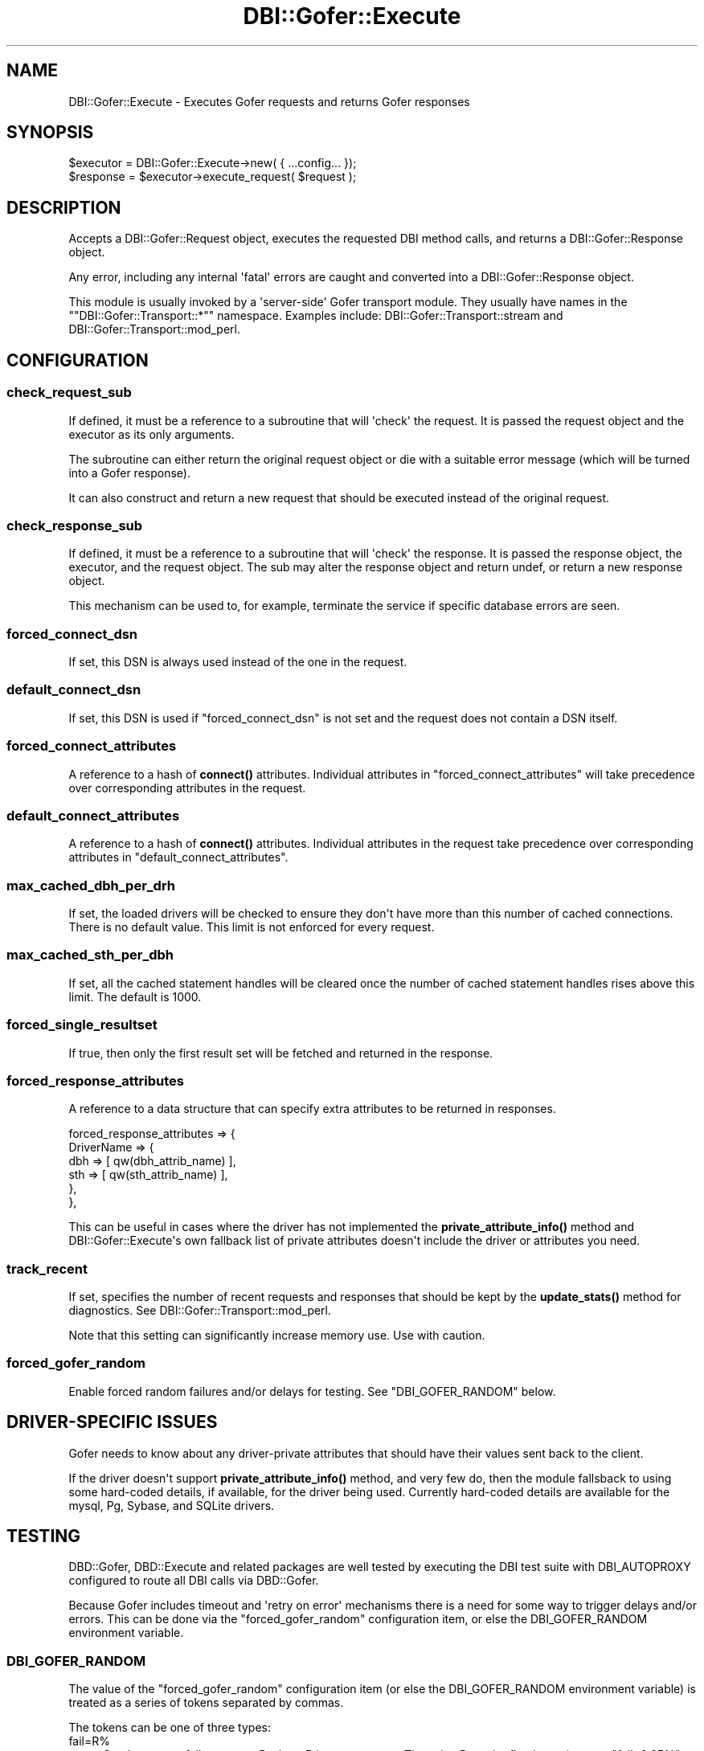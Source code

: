 .\" -*- mode: troff; coding: utf-8 -*-
.\" Automatically generated by Pod::Man v6.0.2 (Pod::Simple 3.45)
.\"
.\" Standard preamble:
.\" ========================================================================
.de Sp \" Vertical space (when we can't use .PP)
.if t .sp .5v
.if n .sp
..
.de Vb \" Begin verbatim text
.ft CW
.nf
.ne \\$1
..
.de Ve \" End verbatim text
.ft R
.fi
..
.\" \*(C` and \*(C' are quotes in nroff, nothing in troff, for use with C<>.
.ie n \{\
.    ds C` ""
.    ds C' ""
'br\}
.el\{\
.    ds C`
.    ds C'
'br\}
.\"
.\" Escape single quotes in literal strings from groff's Unicode transform.
.ie \n(.g .ds Aq \(aq
.el       .ds Aq '
.\"
.\" If the F register is >0, we'll generate index entries on stderr for
.\" titles (.TH), headers (.SH), subsections (.SS), items (.Ip), and index
.\" entries marked with X<> in POD.  Of course, you'll have to process the
.\" output yourself in some meaningful fashion.
.\"
.\" Avoid warning from groff about undefined register 'F'.
.de IX
..
.nr rF 0
.if \n(.g .if rF .nr rF 1
.if (\n(rF:(\n(.g==0)) \{\
.    if \nF \{\
.        de IX
.        tm Index:\\$1\t\\n%\t"\\$2"
..
.        if !\nF==2 \{\
.            nr % 0
.            nr F 2
.        \}
.    \}
.\}
.rr rF
.\"
.\" Required to disable full justification in groff 1.23.0.
.if n .ds AD l
.\" ========================================================================
.\"
.IX Title "DBI::Gofer::Execute 3"
.TH DBI::Gofer::Execute 3 2013-06-24 "perl v5.40.0" "User Contributed Perl Documentation"
.\" For nroff, turn off justification.  Always turn off hyphenation; it makes
.\" way too many mistakes in technical documents.
.if n .ad l
.nh
.SH NAME
DBI::Gofer::Execute \- Executes Gofer requests and returns Gofer responses
.SH SYNOPSIS
.IX Header "SYNOPSIS"
.Vb 1
\&  $executor = DBI::Gofer::Execute\->new( { ...config... });
\&
\&  $response = $executor\->execute_request( $request );
.Ve
.SH DESCRIPTION
.IX Header "DESCRIPTION"
Accepts a DBI::Gofer::Request object, executes the requested DBI method calls,
and returns a DBI::Gofer::Response object.
.PP
Any error, including any internal \*(Aqfatal\*(Aq errors are caught and converted into
a DBI::Gofer::Response object.
.PP
This module is usually invoked by a \*(Aqserver\-side\*(Aq Gofer transport module.
They usually have names in the "\f(CW\*(C`DBI::Gofer::Transport::*\*(C'\fR" namespace.
Examples include: DBI::Gofer::Transport::stream and DBI::Gofer::Transport::mod_perl.
.SH CONFIGURATION
.IX Header "CONFIGURATION"
.SS check_request_sub
.IX Subsection "check_request_sub"
If defined, it must be a reference to a subroutine that will \*(Aqcheck\*(Aq the request.
It is passed the request object and the executor as its only arguments.
.PP
The subroutine can either return the original request object or die with a
suitable error message (which will be turned into a Gofer response).
.PP
It can also construct and return a new request that should be executed instead
of the original request.
.SS check_response_sub
.IX Subsection "check_response_sub"
If defined, it must be a reference to a subroutine that will \*(Aqcheck\*(Aq the response.
It is passed the response object, the executor, and the request object.
The sub may alter the response object and return undef, or return a new response object.
.PP
This mechanism can be used to, for example, terminate the service if specific
database errors are seen.
.SS forced_connect_dsn
.IX Subsection "forced_connect_dsn"
If set, this DSN is always used instead of the one in the request.
.SS default_connect_dsn
.IX Subsection "default_connect_dsn"
If set, this DSN is used if \f(CW\*(C`forced_connect_dsn\*(C'\fR is not set and the request does not contain a DSN itself.
.SS forced_connect_attributes
.IX Subsection "forced_connect_attributes"
A reference to a hash of \fBconnect()\fR attributes. Individual attributes in
\&\f(CW\*(C`forced_connect_attributes\*(C'\fR will take precedence over corresponding attributes
in the request.
.SS default_connect_attributes
.IX Subsection "default_connect_attributes"
A reference to a hash of \fBconnect()\fR attributes. Individual attributes in the
request take precedence over corresponding attributes in \f(CW\*(C`default_connect_attributes\*(C'\fR.
.SS max_cached_dbh_per_drh
.IX Subsection "max_cached_dbh_per_drh"
If set, the loaded drivers will be checked to ensure they don\*(Aqt have more than
this number of cached connections. There is no default value. This limit is not
enforced for every request.
.SS max_cached_sth_per_dbh
.IX Subsection "max_cached_sth_per_dbh"
If set, all the cached statement handles will be cleared once the number of
cached statement handles rises above this limit. The default is 1000.
.SS forced_single_resultset
.IX Subsection "forced_single_resultset"
If true, then only the first result set will be fetched and returned in the response.
.SS forced_response_attributes
.IX Subsection "forced_response_attributes"
A reference to a data structure that can specify extra attributes to be returned in responses.
.PP
.Vb 6
\&  forced_response_attributes => {
\&      DriverName => {
\&          dbh => [ qw(dbh_attrib_name) ],
\&          sth => [ qw(sth_attrib_name) ],
\&      },
\&  },
.Ve
.PP
This can be useful in cases where the driver has not implemented the
\&\fBprivate_attribute_info()\fR method and DBI::Gofer::Execute\*(Aqs own fallback list of
private attributes doesn\*(Aqt include the driver or attributes you need.
.SS track_recent
.IX Subsection "track_recent"
If set, specifies the number of recent requests and responses that should be
kept by the \fBupdate_stats()\fR method for diagnostics. See DBI::Gofer::Transport::mod_perl.
.PP
Note that this setting can significantly increase memory use. Use with caution.
.SS forced_gofer_random
.IX Subsection "forced_gofer_random"
Enable forced random failures and/or delays for testing. See "DBI_GOFER_RANDOM" below.
.SH "DRIVER\-SPECIFIC ISSUES"
.IX Header "DRIVER-SPECIFIC ISSUES"
Gofer needs to know about any driver\-private attributes that should have their
values sent back to the client.
.PP
If the driver doesn\*(Aqt support \fBprivate_attribute_info()\fR method, and very few do,
then the module fallsback to using some hard\-coded details, if available, for
the driver being used. Currently hard\-coded details are available for the
mysql, Pg, Sybase, and SQLite drivers.
.SH TESTING
.IX Header "TESTING"
DBD::Gofer, DBD::Execute and related packages are well tested by executing the
DBI test suite with DBI_AUTOPROXY configured to route all DBI calls via DBD::Gofer.
.PP
Because Gofer includes timeout and \*(Aqretry on error\*(Aq mechanisms there is a need
for some way to trigger delays and/or errors. This can be done via the
\&\f(CW\*(C`forced_gofer_random\*(C'\fR configuration item, or else the DBI_GOFER_RANDOM environment
variable.
.SS DBI_GOFER_RANDOM
.IX Subsection "DBI_GOFER_RANDOM"
The value of the \f(CW\*(C`forced_gofer_random\*(C'\fR configuration item (or else the
DBI_GOFER_RANDOM environment variable) is treated as a series of tokens
separated by commas.
.PP
The tokens can be one of three types:
.IP fail=R% 4
.IX Item "fail=R%"
Set the current failure rate to R where R is a percentage.
The value R can be floating point, e.g., \f(CW\*(C`fail=0.05%\*(C'\fR.
Negative values for R have special meaning, see below.
.IP err=N 4
.IX Item "err=N"
Sets the current failure err value to N (instead of the DBI\*(Aqs default \*(Aqstandard
err value\*(Aq of 2000000000). This is useful when you want to simulate a
specific error.
.IP delayN=R% 4
.IX Item "delayN=R%"
Set the current random delay rate to R where R is a percentage, and set the
current delay duration to N seconds. The values of R and N can be floating point,
e.g., \f(CW\*(C`delay0.5=0.2%\*(C'\fR.  Negative values for R have special meaning, see below.
.Sp
If R is an odd number (R % 2 == 1) then a message is logged via \fBwarn()\fR which
will be returned to, and echoed at, the client.
.IP methodname 4
.IX Item "methodname"
Applies the current fail, err, and delay values to the named method.
If neither a fail nor delay have been set yet then a warning is generated.
.PP
For example:
.PP
.Vb 3
\&  $executor = DBI::Gofer::Execute\->new( {
\&    forced_gofer_random => "fail=0.01%,do,delay60=1%,execute",
\&  });
.Ve
.PP
will cause the \fBdo()\fR method to fail for 0.01% of calls, and the \fBexecute()\fR method to
fail 0.01% of calls and be delayed by 60 seconds on 1% of calls.
.PP
If the percentage value (\f(CW\*(C`R\*(C'\fR) is negative then instead of the failures being
triggered randomly (via the \fBrand()\fR function) they are triggered via a sequence
number. In other words "\f(CW\*(C`fail=\-20%\*(C'\fR" will mean every fifth call will fail.
Each method has a distinct sequence number.
.SH AUTHOR
.IX Header "AUTHOR"
Tim Bunce, <http://www.tim.bunce.name>
.SH "LICENCE AND COPYRIGHT"
.IX Header "LICENCE AND COPYRIGHT"
Copyright (c) 2007, Tim Bunce, Ireland. All rights reserved.
.PP
This module is free software; you can redistribute it and/or
modify it under the same terms as Perl itself. See perlartistic.

